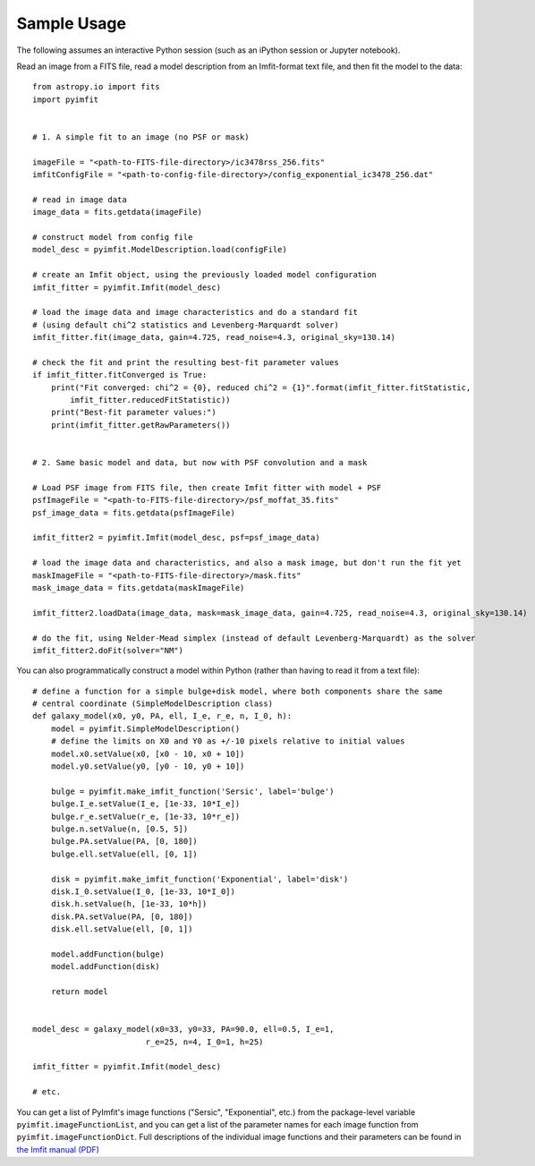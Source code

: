 Sample Usage
============

The following assumes an interactive Python session (such as an iPython
session or Jupyter notebook).

Read an image from a FITS file, read a model description from an
Imfit-format text file, and then fit the model to the data:

::

    from astropy.io import fits
    import pyimfit


    # 1. A simple fit to an image (no PSF or mask)

    imageFile = "<path-to-FITS-file-directory>/ic3478rss_256.fits"
    imfitConfigFile = "<path-to-config-file-directory>/config_exponential_ic3478_256.dat"

    # read in image data
    image_data = fits.getdata(imageFile)

    # construct model from config file
    model_desc = pyimfit.ModelDescription.load(configFile)

    # create an Imfit object, using the previously loaded model configuration
    imfit_fitter = pyimfit.Imfit(model_desc)

    # load the image data and image characteristics and do a standard fit
    # (using default chi^2 statistics and Levenberg-Marquardt solver)
    imfit_fitter.fit(image_data, gain=4.725, read_noise=4.3, original_sky=130.14)

    # check the fit and print the resulting best-fit parameter values
    if imfit_fitter.fitConverged is True:
        print("Fit converged: chi^2 = {0}, reduced chi^2 = {1}".format(imfit_fitter.fitStatistic,
            imfit_fitter.reducedFitStatistic))
        print("Best-fit parameter values:")
        print(imfit_fitter.getRawParameters())


    # 2. Same basic model and data, but now with PSF convolution and a mask

    # Load PSF image from FITS file, then create Imfit fitter with model + PSF
    psfImageFile = "<path-to-FITS-file-directory>/psf_moffat_35.fits"
    psf_image_data = fits.getdata(psfImageFile)

    imfit_fitter2 = pyimfit.Imfit(model_desc, psf=psf_image_data)

    # load the image data and characteristics, and also a mask image, but don't run the fit yet
    maskImageFile = "<path-to-FITS-file-directory>/mask.fits"
    mask_image_data = fits.getdata(maskImageFile)

    imfit_fitter2.loadData(image_data, mask=mask_image_data, gain=4.725, read_noise=4.3, original_sky=130.14)

    # do the fit, using Nelder-Mead simplex (instead of default Levenberg-Marquardt) as the solver
    imfit_fitter2.doFit(solver="NM")

You can also programmatically construct a model within Python (rather
than having to read it from a text file):

::

    # define a function for a simple bulge+disk model, where both components share the same
    # central coordinate (SimpleModelDescription class)
    def galaxy_model(x0, y0, PA, ell, I_e, r_e, n, I_0, h):
        model = pyimfit.SimpleModelDescription()
        # define the limits on X0 and Y0 as +/-10 pixels relative to initial values
        model.x0.setValue(x0, [x0 - 10, x0 + 10])
        model.y0.setValue(y0, [y0 - 10, y0 + 10])
        
        bulge = pyimfit.make_imfit_function('Sersic', label='bulge')
        bulge.I_e.setValue(I_e, [1e-33, 10*I_e])
        bulge.r_e.setValue(r_e, [1e-33, 10*r_e])
        bulge.n.setValue(n, [0.5, 5])
        bulge.PA.setValue(PA, [0, 180])
        bulge.ell.setValue(ell, [0, 1])
        
        disk = pyimfit.make_imfit_function('Exponential', label='disk')
        disk.I_0.setValue(I_0, [1e-33, 10*I_0])
        disk.h.setValue(h, [1e-33, 10*h])
        disk.PA.setValue(PA, [0, 180])
        disk.ell.setValue(ell, [0, 1])
        
        model.addFunction(bulge)
        model.addFunction(disk)

        return model


    model_desc = galaxy_model(x0=33, y0=33, PA=90.0, ell=0.5, I_e=1, 
                            r_e=25, n=4, I_0=1, h=25)

    imfit_fitter = pyimfit.Imfit(model_desc)

    # etc.

You can get a list of PyImfit's image functions ("Sersic",
"Exponential", etc.) from the package-level variable
``pyimfit.imageFunctionList``, and you can get a list of the parameter
names for each image function from ``pyimfit.imageFunctionDict``. Full
descriptions of the individual image functions and their parameters can
be found in `the Imfit manual
(PDF) <https://www.mpe.mpg.de/~erwin/resources/imfit/imfit_howto.pdf>`__
